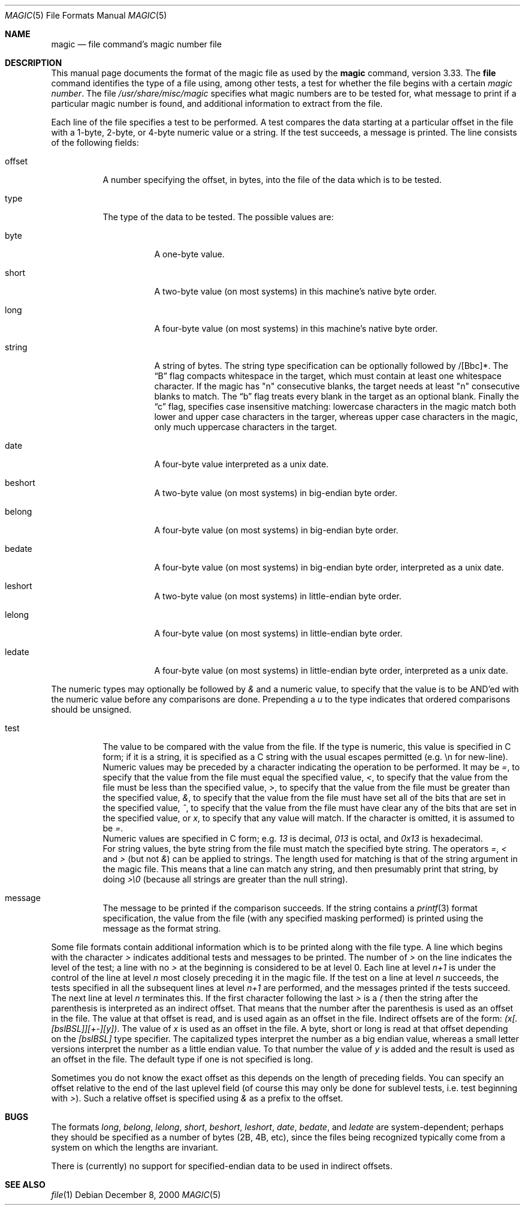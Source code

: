 .\"
.\" $FreeBSD: src/usr.bin/file/magic.5,v 1.11.2.4 2001/03/06 12:52:41 ru Exp $
.\"
.\" install as magic.4 on USG, magic.5 on V7 or Berkeley systems.
.\"
.Dd December 8, 2000
.Dt MAGIC 5 "Public Domain"
.Os 
.Sh NAME
.Nm magic
.Nd file command's magic number file
.Sh DESCRIPTION
This manual page documents the format of the magic file as
used by the
.Nm
command, version 3.33.
The
.Nm file
command identifies the type of a file using,
among other tests,
a test for whether the file begins with a certain
.Em "magic number" .
The file
.Pa /usr/share/misc/magic
specifies what magic numbers are to be tested for,
what message to print if a particular magic number is found,
and additional information to extract from the file.
.Pp
Each line of the file specifies a test to be performed.
A test compares the data starting at a particular offset
in the file with a 1-byte, 2-byte, or 4-byte numeric value or
a string.
If the test succeeds, a message is printed.
The line consists of the following fields:
.Bl -tag -width indent
.It offset
A number specifying the offset, in bytes, into the file of the data
which is to be tested.
.It type
The type of the data to be tested.
The possible values are:
.Bl -tag -width indent
.It byte
A one-byte value.
.It short
A two-byte value (on most systems) in this machine's native byte order.
.It long
A four-byte value (on most systems) in this machine's native byte order.
.It string
A string of bytes.
The string type specification can be optionally followed
by /[Bbc]*.
The
.Dq B
flag compacts whitespace in the target, which must contain
at least one whitespace character.
If the magic has "n" consecutive blanks, the target needs
at least "n" consecutive blanks to match.
The
.Dq b
flag treats every blank in the target as an optional blank.
Finally the
.Dq c
flag, specifies case insensitive matching: lowercase characters
in the magic match both lower and upper case characters in the
targer, whereas upper case characters in the magic, only much
uppercase characters in the target.
.It date
A four-byte value interpreted as a unix date.
.It beshort
A two-byte value (on most systems) in big-endian byte order.
.It belong
A four-byte value (on most systems) in big-endian byte order.
.It bedate
A four-byte value (on most systems) in big-endian byte order,
interpreted as a unix date.
.It leshort
A two-byte value (on most systems) in little-endian byte order.
.It lelong
A four-byte value (on most systems) in little-endian byte order.
.It ledate
A four-byte value (on most systems) in little-endian byte order,
interpreted as a unix date.
.El
.El
.Pp
The numeric types may optionally be followed by
.Em &
and a numeric value,
to specify that the value is to be AND'ed with the
numeric value before any comparisons are done.  Prepending a
.Em u
to the type indicates that ordered comparisons should be unsigned.
.Bl -tag -width indent
.It test
The value to be compared with the value from the file.  If the type is
numeric, this value
is specified in C form; if it is a string, it is specified as a C string
with the usual escapes permitted (e.g. \en for new-line).
.It ""
Numeric values
may be preceded by a character indicating the operation to be performed.
It may be
.Em = ,
to specify that the value from the file must equal the specified value,
.Em < ,
to specify that the value from the file must be less than the specified
value,
.Em > ,
to specify that the value from the file must be greater than the specified
value,
.Em & ,
to specify that the value from the file must have set all of the bits 
that are set in the specified value,
.Em ^ ,
to specify that the value from the file must have clear any of the bits 
that are set in the specified value, or
.Em x ,
to specify that any value will match.
If the character is omitted,
it is assumed to be
.Em = .
.It ""
Numeric values are specified in C form; e.g.
.Em 13
is decimal,
.Em 013
is octal, and
.Em 0x13
is hexadecimal.
.It ""
For string values, the byte string from the
file must match the specified byte string. 
The operators
.Em = ,
.Em <
and
.Em >
(but not
.Em & )
can be applied to strings.
The length used for matching is that of the string argument
in the magic file.  This means that a line can match any string, and
then presumably print that string, by doing
.Em >\e0
(because all strings are greater than the null string).
.It message
The message to be printed if the comparison succeeds.  If the string
contains a
.Xr printf 3
format specification, the value from the file (with any specified masking
performed) is printed using the message as the format string.
.El
.Pp
Some file formats contain additional information which is to be printed
along with the file type.  A line which begins with the character
.Em >
indicates additional tests and messages to be printed.  The number of
.Em >
on the line indicates the level of the test; a line with no
.Em >
at the beginning is considered to be at level 0.
Each line at level
.Em n+1
is under the control of the line at level
.Em n
most closely preceding it in the magic file.
If the test on a line at level
.Em n
succeeds, the tests specified in all the subsequent lines at level
.Em n+1
are performed, and the messages printed if the tests succeed.  The next
line at level
.Em n
terminates this.
If the first character following the last
.Em >
is a
.Em \&(
then the string after the parenthesis is interpreted as an indirect offset.
That means that the number after the parenthesis is used as an offset in
the file.
The value at that offset is read, and is used again as an offset
in the file.
Indirect offsets are of the form:
.Em (x[.[bslBSL]][+-][y]) .
The value of 
.Em x
is used as an offset in the file.
A byte, short or long is read at that offset
depending on the 
.Em [bslBSL]
type specifier.
The capitalized types interpret the number as a big endian value, whereas
a small letter versions interpret the number as a little endian value.
To that number the value of
.Em y
is added and the result is used as an offset in the file.
The default type
if one is not specified is long.
.Pp
Sometimes you do not know the exact offset as this depends on the length of
preceding fields.
You can specify an offset relative to the end of the
last uplevel field (of course this may only be done for sublevel tests, i.e.\&
test beginning with 
.Em > Ns ) .
Such a relative offset is specified using
.Em &
as a prefix to the offset.
.Sh BUGS
The formats 
.Em long ,
.Em belong ,
.Em lelong ,
.Em short ,
.Em beshort ,
.Em leshort ,
.Em date ,
.Em bedate ,
and
.Em ledate
are system-dependent; perhaps they should be specified as a number
of bytes (2B, 4B, etc), 
since the files being recognized typically come from
a system on which the lengths are invariant.
.Pp
There is (currently) no support for specified-endian data to be used in
indirect offsets.
.Sh SEE ALSO
.Xr file 1
.\"
.\" From: guy@sun.uucp (Guy Harris)
.\" Newsgroups: net.bugs.usg
.\" Subject: /etc/magic's format isn't well documented
.\" Message-ID: <2752@sun.uucp>
.\" Date: 3 Sep 85 08:19:07 GMT
.\" Organization: Sun Microsystems, Inc.
.\" Lines: 136
.\" 
.\" Here's a manual page for the format accepted by the "file" made by adding
.\" the changes I posted to the S5R2 version.
.\"
.\" Modified for Ian Darwin's version of the file command.
